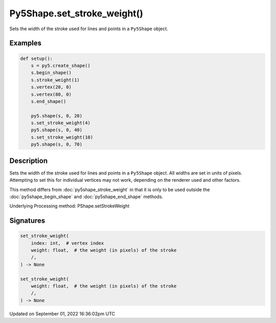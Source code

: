 Py5Shape.set_stroke_weight()
============================

Sets the width of the stroke used for lines and points in a ``Py5Shape`` object.

Examples
--------

.. raw:: html

    <div class="example-table">

.. raw:: html

    <div class="example-row"><div class="example-cell-image">

.. image:: /images/reference/Py5Shape_set_stroke_weight_0.png
    :alt: example picture for set_stroke_weight()

.. raw:: html

    </div><div class="example-cell-code">

.. code:: python

    def setup():
        s = py5.create_shape()
        s.begin_shape()
        s.stroke_weight(1)
        s.vertex(20, 0)
        s.vertex(80, 0)
        s.end_shape()

        py5.shape(s, 0, 20)
        s.set_stroke_weight(4)
        py5.shape(s, 0, 40)
        s.set_stroke_weight(10)
        py5.shape(s, 0, 70)

.. raw:: html

    </div></div>

.. raw:: html

    </div>

Description
-----------

Sets the width of the stroke used for lines and points in a ``Py5Shape`` object. All widths are set in units of pixels. Attempting to set this for individual vertices may not work, depending on the renderer used and other factors.

This method differs from :doc:`py5shape_stroke_weight` in that it is only to be used outside the :doc:`py5shape_begin_shape` and :doc:`py5shape_end_shape` methods.

Underlying Processing method: PShape.setStrokeWeight

Signatures
----------

.. code:: python

    set_stroke_weight(
        index: int,  # vertex index
        weight: float,  # the weight (in pixels) of the stroke
        /,
    ) -> None

    set_stroke_weight(
        weight: float,  # the weight (in pixels) of the stroke
        /,
    ) -> None

Updated on September 01, 2022 16:36:02pm UTC


